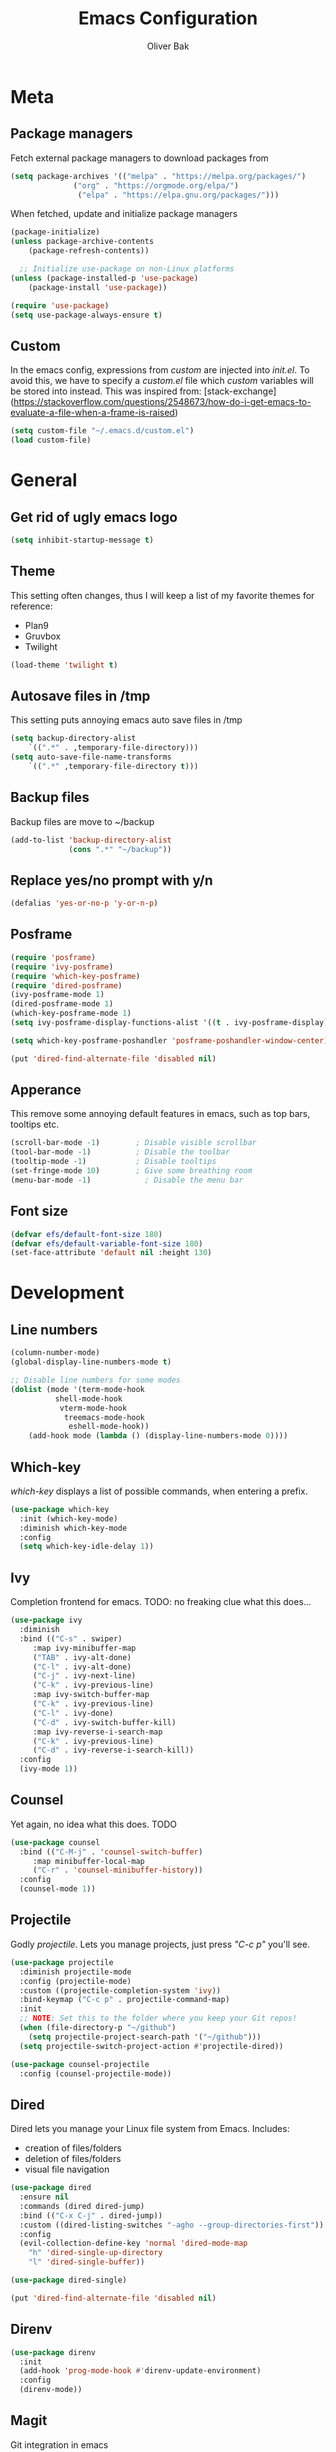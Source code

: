 #+TITLE: Emacs Configuration
#+AUTHOR: Oliver Bak
#+OPTIONS: num:nil
* Meta
** Package managers
Fetch external package managers to download packages from
#+BEGIN_SRC emacs-lisp
  (setq package-archives '(("melpa" . "https://melpa.org/packages/")
			    ("org" . "https://orgmode.org/elpa/")
			     ("elpa" . "https://elpa.gnu.org/packages/")))
#+END_SRC
When fetched, update and initialize package managers
#+BEGIN_SRC emacs-lisp
  (package-initialize)
  (unless package-archive-contents
      (package-refresh-contents))

    ;; Initialize use-package on non-Linux platforms
  (unless (package-installed-p 'use-package)
      (package-install 'use-package))

  (require 'use-package)
  (setq use-package-always-ensure t)
#+END_SRC

** Custom
In the emacs config, expressions from /custom/ are injected into /init.el/. To avoid this, we have to specify a /custom.el/ file which /custom/ variables will be stored into instead.
This was inspired from: [stack-exchange](https://stackoverflow.com/questions/2548673/how-do-i-get-emacs-to-evaluate-a-file-when-a-frame-is-raised)
#+BEGIN_SRC emacs-lisp
  (setq custom-file "~/.emacs.d/custom.el")
  (load custom-file)
#+END_SRC


* General
** Get rid of ugly emacs logo
#+BEGIN_SRC emacs-lisp
  (setq inhibit-startup-message t)
#+END_SRC
** Theme
This setting often changes, thus I will keep a list of my favorite themes for reference:
- Plan9
- Gruvbox
- Twilight
#+BEGIN_SRC emacs-lisp
  (load-theme 'twilight t)
#+END_SRC
** Autosave files in /tmp
This setting puts annoying emacs auto save files in /tmp
#+BEGIN_SRC emacs-lisp
  (setq backup-directory-alist
	  `((".*" . ,temporary-file-directory)))
  (setq auto-save-file-name-transforms
	  `((".*" ,temporary-file-directory t)))
#+END_SRC
** Backup files
Backup files are move to ~/backup
#+BEGIN_SRC emacs-lisp
(add-to-list 'backup-directory-alist
             (cons ".*" "~/backup"))
#+END_SRC
** Replace yes/no prompt with y/n
#+BEGIN_SRC emacs-lisp
  (defalias 'yes-or-no-p 'y-or-n-p)
#+END_SRC
** Posframe
#+BEGIN_SRC emacs-lisp
  (require 'posframe)
  (require 'ivy-posframe)
  (require 'which-key-posframe)
  (require 'dired-posframe)
  (ivy-posframe-mode 1)
  (dired-posframe-mode 1)
  (which-key-posframe-mode 1)
  (setq ivy-posframe-display-functions-alist '((t . ivy-posframe-display)))

  (setq which-key-posframe-poshandler 'posframe-poshandler-window-center)

  (put 'dired-find-alternate-file 'disabled nil)
#+END_SRC

** Apperance
This remove some annoying default features in emacs, such as top bars, tooltips etc.
#+BEGIN_SRC emacs-lisp
  (scroll-bar-mode -1)        ; Disable visible scrollbar
  (tool-bar-mode -1)          ; Disable the toolbar
  (tooltip-mode -1)           ; Disable tooltips
  (set-fringe-mode 10)        ; Give some breathing room
  (menu-bar-mode -1)            ; Disable the menu bar
#+END_SRC

** Font size
#+BEGIN_SRC emacs-lisp
  (defvar efs/default-font-size 180)
  (defvar efs/default-variable-font-size 180)
  (set-face-attribute 'default nil :height 130)
#+END_SRC


* Development
** Line numbers
#+BEGIN_SRC emacs-lisp
  (column-number-mode)
  (global-display-line-numbers-mode t)

  ;; Disable line numbers for some modes
  (dolist (mode '(term-mode-hook
		    shell-mode-hook
		     vterm-mode-hook
		      treemacs-mode-hook
		       eshell-mode-hook))
      (add-hook mode (lambda () (display-line-numbers-mode 0))))
#+END_SRC
** Which-key
/which-key/ displays a list of possible commands, when entering a prefix.
#+BEGIN_SRC emacs-lisp
  (use-package which-key
    :init (which-key-mode)
    :diminish which-key-mode
    :config
    (setq which-key-idle-delay 1))
#+END_SRC
** Ivy
Completion frontend for emacs. TODO: no freaking clue what this does...
#+BEGIN_SRC emacs-lisp
  (use-package ivy
    :diminish
    :bind (("C-s" . swiper)
	   :map ivy-minibuffer-map
	   ("TAB" . ivy-alt-done)
	   ("C-l" . ivy-alt-done)
	   ("C-j" . ivy-next-line)
	   ("C-k" . ivy-previous-line)
	   :map ivy-switch-buffer-map
	   ("C-k" . ivy-previous-line)
	   ("C-l" . ivy-done)
	   ("C-d" . ivy-switch-buffer-kill)
	   :map ivy-reverse-i-search-map
	   ("C-k" . ivy-previous-line)
	   ("C-d" . ivy-reverse-i-search-kill))
    :config
    (ivy-mode 1))
#+END_SRC
** Counsel
Yet again, no idea what this does. TODO
#+BEGIN_SRC emacs-lisp
(use-package counsel
  :bind (("C-M-j" . 'counsel-switch-buffer)
	 :map minibuffer-local-map
	 ("C-r" . 'counsel-minibuffer-history))
  :config
  (counsel-mode 1))
#+END_SRC
** Projectile
Godly /projectile/. Lets you manage projects, just press /"C-c p"/ you'll see.
#+BEGIN_SRC emacs-lisp
  (use-package projectile
    :diminish projectile-mode
    :config (projectile-mode)
    :custom ((projectile-completion-system 'ivy))
    :bind-keymap ("C-c p" . projectile-command-map)
    :init
    ;; NOTE: Set this to the folder where you keep your Git repos!
    (when (file-directory-p "~/github")
      (setq projectile-project-search-path '("~/github")))
    (setq projectile-switch-project-action #'projectile-dired))

  (use-package counsel-projectile
    :config (counsel-projectile-mode))
#+END_SRC
** Dired
Dired lets you manage your Linux file system from Emacs. Includes:
- creation of files/folders
- deletion of files/folders
- visual file navigation
#+BEGIN_SRC emacs-lisp
  (use-package dired
    :ensure nil
    :commands (dired dired-jump)
    :bind (("C-x C-j" . dired-jump))
    :custom ((dired-listing-switches "-agho --group-directories-first"))
    :config
    (evil-collection-define-key 'normal 'dired-mode-map
      "h" 'dired-single-up-directory
      "l" 'dired-single-buffer))

  (use-package dired-single)

  (put 'dired-find-alternate-file 'disabled nil)
#+END_SRC
** Direnv
#+BEGIN_SRC emacs-lisp
(use-package direnv
  :init
  (add-hook 'prog-mode-hook #'direnv-update-environment)
  :config
  (direnv-mode))
#+END_SRC
** Magit
Git integration in emacs
#+BEGIN_SRC emacs-lisp
(use-package magit
  :custom
  (magit-display-buffer-function #'magit-display-buffer-same-window-except-diff-v1))
#+END_SRC


** Rainbow parantheses
Nested parantheses have different colors, to easily distinguish between them.
#+BEGIN_SRC emacs-lisp
  (use-package rainbow-delimiters
    :hook (prog-mode . rainbow-delimiters-mode))
#+END_SRC

** Vterm
Felt cute, might delete later
#+BEGIN_SRC emacs-lisp
(use-package vterm
  :commands vterm
  :config
  (setq term-prompt-regexp "^[^#$%>\n]*[#$%>] *")  ;; Set this to match your custom shell prompt
  (setq vterm-shell "zsh")                       ;; Set this to customize the shell to launch
  (setq vterm-max-scrollback 10000))
#+END_SRC


* Latex
This package requires Latex locally installed on your system
#+BEGIN_SRC emacs-lisp
  (use-package tex
    :ensure auctex)

  (use-package pdf-tools)

  (add-hook 'TeX-after-compilation-finished-functions #'TeX-revert-document-buffer) ;; revert pdf after compile
  (setq TeX-view-program-selection '((output-pdf "PDF Tools"))) ;; use pdf-tools for viewing
  (setq LaTeX-command "latex --synctex=1") ;; optional: enable synctex
#+END_SRC


* Evil Mode
/evil-mode/ is a VI-emulation layer for Emacs. /evil-collection/ is a collection
of evil key-bindings for the most popular emacs modes, which are not covered by the default /evil-mode/.
#+BEGIN_SRC emacs-lisp
 (use-package evil
   :init
   (setq evil-want-integration t)
   (setq evil-want-keybinding nil)
   (setq evil-want-C-u-scroll t)
   (setq evil-want-C-i-jump nil)
   :config
   (evil-mode 1)
   (define-key evil-insert-state-map (kbd "C-g") 'evil-normal-state)
   ;; Use visual line motions even outside of visual-line-mode buffers
   (evil-global-set-key 'motion "j" 'evil-next-visual-line)
   (evil-global-set-key 'motion "k" 'evil-previous-visual-line)
   (evil-set-initial-state 'messages-buffer-mode 'normal)
   (evil-set-initial-state 'dashboard-mode 'normal))

 (use-package evil-collection
   :after evil
   :config
   (evil-collection-init))
#+END_SRC


* Programming Language Related
** LSP
Language server protol setup in Emacs
#+BEGIN_SRC emacs-lisp
  (require 'lsp-mode)
#+END_SRC
*** Settings
#+BEGIN_SRC emacs-lisp
;(setq lsp-ui-doc-enable nil)
(setq lsp-lens-enable nil)
(setq lsp-headerline-breadcrumb-enable nil)
(setq lsp-ui-sideline-enable nil)
;(setq lsp-modeline-code-actions-enable nil)
;(setq lsp-modeline-diagnostics-enable nil)
(setq lsp-completion-provider :none)
;(setq lsp-diagnostics-provider :none)
#+END_SRC emacs-lisp

** Major Modes
*** Elixir
*** Haskell
#+BEGIN_SRC emacs-lisp
  (use-package haskell-mode)
  (add-hook 'haskell-mode-hook #'lsp)
  (add-hook 'haskell-literate-mode-hook #'lsp)
#+END_SRC
*** C/C++
#+BEGIN_SRC emacs-lisp
  (use-package cc-mode)
#+END_SRC
* Org mode
** General
#+BEGIN_SRC emacs-lisp
  (use-package org
    :config
    (setq org-agenda-start-with-log-mode t)
    (setq org-log-done 'time)
    (setq org-log-into-drawer t)
    (setq org-agenda-files (list "~/.agenda/"))
    (setq org-todo-keywords
	  '((sequence "TODO" "INPROGRESS" "BLOCKED" "DONE")))
    (advice-add 'org-refile :after 'org-save-all-org-buffers)

    (setq org-agenda-span 18
	  org-agenda-start-on-weekday nil
	  org-agenda-start-day "-7d")
    )
#+END_SRC
** Evil extension for org-mode
#+BEGIN_SRC emacs-lisp
  (use-package evil-org
    :ensure t
    :after org
    :hook (org-mode . (lambda () evil-org-mode))
    :config
    (require 'evil-org-agenda)
    (evil-org-agenda-set-keys))
#+END_SRC
To beautify /org-mode/ we evalute this expression
#+BEGIN_SRC emacs-lisp
  (use-package org-bullets
      :config
      (add-hook 'org-mode-hook (lambda () (org-bullets-mode 1))))

    ;; Set default, fixed and variabel pitch fonts
    ;; Use M-x menu-set-font to view available fonts

  (defun beautify-orgmode ()
    (with-eval-after-load 'org-faces
      (let* ((variable-tuple
	      (cond ((x-list-fonts "ETBembo")         '(:font "ETBembo"))
		    ((x-list-fonts "Source Sans Pro") '(:font "Source Sans Pro"))
		    ((x-list-fonts "Lucida Grande")   '(:font "Lucida Grande"))
		    ((x-list-fonts "Verdana")         '(:font "Verdana"))
		    ((x-family-fonts "Sans Serif")    '(:family "Sans Serif"))
		    (nil (warn "Cannot find a Sans Serif Font.  Install Source Sans Pro."))))
	     (base-font-color     (face-foreground 'default nil 'default))
	     (headline           `(:inherit default :weight bold :foreground ,base-font-color)))

	(custom-theme-set-faces
	 'user
	 `(org-level-8 ((t (,@headline ,@variable-tuple))))
	 `(org-level-7 ((t (,@headline ,@variable-tuple))))
	 `(org-level-6 ((t (,@headline ,@variable-tuple))))
	 `(org-level-5 ((t (,@headline ,@variable-tuple))))
	 `(org-level-4 ((t (,@headline ,@variable-tuple :height 1.1))))
	 `(org-level-3 ((t (,@headline ,@variable-tuple :height 1.25))))
	 `(org-level-2 ((t (,@headline ,@variable-tuple :height 1.5))))
	 `(org-level-1 ((t (,@headline ,@variable-tuple :height 1.75))))
	 `(org-document-title ((t (,@headline ,@variable-tuple :height 2.0 :underline nil))))))))

  (add-hook 'before-make-frame-hook
	    (lambda ()
	    (beautify-orgmode)))


  (add-hook 'org-mode-hook
	    '(lambda()
	       (if truncate-lines (toggle-truncate-lines -1))
	       ))

  (use-package org-autolist
    :hook (org-mode . org-autolist-mode))
  (add-hook 'org-mode-hook (lambda () (org-autolist-mode)))

  (use-package org-fancy-priorities
    :ensure t
    :hook 
    (org-mode . org-fancy-priorities-mode)
    :config
    (setq org-fancy-priorities-list '("🔥" "🕖" "☕")))
#+END_SRC
** Agenda
Map /<F2>/ to open /find-file/ in the default agenda folder, which is set to ~/.agenda.
#+BEGIN_SRC emacs-lisp
  (global-set-key (kbd "<f2>")
		  (lambda ()
		    (interactive)
		    (counsel-find-file "~/.agenda")))
#+END_SRC
/org-agenda/ mode is used to manage todo-lists and other progress. To make
** Roam
Maps /<F1>/ to open /find-file/ in the default roam folder, ~/.roam
#+BEGIN_SRC emacs-lisp
  (global-set-key (kbd "<f1>")
		  (lambda ()
		    (interactive)
		    (counsel-find-file "~/.roam")))
#+END_SRC 

* Email
** Credentials
#+BEGIN_SRC emacs-lisp
;email stuff
(setq user-mail-address "oliverbkp@gmail.com") 
(setq user-full-name "Oliver Bak")
#+END_SRC
** Settings
#+BEGIN_SRC emacs-lisp
  (require 'gnus)

  ;setup gmail nnimap
  (setq gnus-select-method
	'(nnimap "gmail"
		 (nnimap-address "imap.gmail.com")
		 (nnimap-server-port 993)
		 (nnimap-stream ssl)))

  ; Sort emails as i like em'
  (setq gnus-thread-sort-functions
	'(gnus-thread-sort-by-number
	  (not gnus-thread-sort-by-date)))


  (setq gnus-parameters
	'((".*" (large-newsgroup-initial . 20))))

  ; Send email via Gmail:
  (setq message-send-mail-function 'smtpmail-send-it
	smtpmail-default-smtp-server "smtp.gmail.com")

  ; Always show [Gmail]/Alle ; even when no unread mails
  (setq gnus-permanently-visible-groups ".*\\[Gmail\\]/Alle.*")
#+END_SRC
*** Add version2 newsleter to gnu
#+BEGIN_SRC emacs-lisp
  (add-to-list 'gnus-secondary-select-methods '(nntp "news.gwene.org"))
#+END_SRC


* Keymaps
** Org agenda keymap
To make org-agenda more accesible, a keymap with commonly used commands have been made. Since org-agenda and org-mode used distinct commands for the same semantic functions, we provide a wrapper to call the right function for each mode
#+BEGIN_SRC emacs-lisp
  (defun org-priority-wrapper ()
    "Tries to call org-agenda-priority, followed by org-priority if former fails"
    (interactive)
    (condition-case e
	(org-agenda-priority)
      (error
       (org-priority))))

  (defun org-schedule-wrapper ()
    "Tries to call org-agenda-schedule, followed by org-schedule if former fails"
    (interactive)
    (condition-case e
	(org-agenda-schedule nil)
      (error
       (org-schedule nil))))

  (defun org-deadline-wrapper ()
    "Tries to call org-agenda-deadline, followed by org-deadline if former fails"
    (interactive)
    (condition-case e
	(org-agenda-deadline nil)
      (error
       (org-deadline nil))))

  (defun org-set-property-wrapper ()
    (interactive)
    (condition-case e
	(org-agenda-set-property)
      (error
       (org-set-property))))

  (defun org-add-note-wrapper ()
    (interactive)
    (condition-case e
	(org-agenda-add-note)
      (error
       (org-add-note))))

  (defun org-set-effort-wrapper ()
    (interactive)
    (condition-case e
	(org-agenda-set-effort)
      (error
       (org-set-effort))))

  (defun org-set-tags-wrapper ()
    (interactive)
    (condition-case e
	(org-agenda-set-tags)
      (error
       (org-set-tags-command))))

  (defun org-set-property-wrapper ()
    (interactive)
    (condition-case e
	(org-agenda-set-propert)
      (error
       (org-set-property))))

#+END_SRC
These wrappers are now put into a /org-agenda/ keymap, bound to prefix /<C-c a>/
#+BEGIN_SRC emacs-lisp
  (progn
    (define-prefix-command 'agenda-keymap)
    (define-key agenda-keymap (kbd "a") 'org-agenda)
    (define-key agenda-keymap (kbd "d") 'org-deadline-wrapper)
    (define-key agenda-keymap (kbd "s") 'org-schedule-wrapper)
    (define-key agenda-keymap (kbd "n") 'org-add-note-wrapper)
    (define-key agenda-keymap (kbd "e") 'org-set-effort-wrapper)
    (define-key agenda-keymap (kbd "t") 'org-set-tags-wrapper)
    (define-key agenda-keymap (kbd "o") 'org-toggle-ordered-property)
    (define-key agenda-keymap (kbd "p") 'org-priority-wrapper)
    (define-key agenda-keymap (kbd "l") 'org-set-property-wrapper)
    (define-key agenda-keymap (kbd "c") 'org-insert-todo-heading)
    (define-key agenda-keymap (kbd "v") 'org-insert-todo-subheading))

  (global-set-key (kbd "C-c a") 'agenda-keymap)
#+END_SRC


* Hydras
